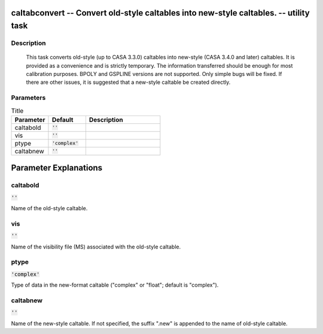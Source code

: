 caltabconvert -- Convert old-style caltables into new-style caltables. -- utility task
=======================================

Description
---------------------------------------

    This task converts old-style (up to CASA 3.3.0) caltables into new-style 
    (CASA 3.4.0 and later) caltables.  It is provided as a convenience and 
    is strictly temporary.  The information transferred should be enough 
    for most calibration purposes.  BPOLY and GSPLINE versions are not 
    supported.  Only simple bugs will be fixed.  If there are other issues, 
    it is suggested that a new-style caltable be created directly.
  


Parameters
---------------------------------------

.. list-table:: Title
   :widths: 25 25 50 
   :header-rows: 1
   
   * - Parameter
     - Default
     - Description
   * - caltabold
     - :code:`''`
     - 
   * - vis
     - :code:`''`
     - 
   * - ptype
     - :code:`'complex'`
     - 
   * - caltabnew
     - :code:`''`
     - 


Parameter Explanations
=======================================



caltabold
---------------------------------------

:code:`''`

Name of the old-style caltable.


vis
---------------------------------------

:code:`''`

Name of the visibility file (MS) associated with the old-style caltable.


ptype
---------------------------------------

:code:`'complex'`

Type of data in the new-format caltable ("complex" or "float"; default is "complex").


caltabnew
---------------------------------------

:code:`''`

Name of the new-style caltable.  If not specified, the suffix ".new" is appended to the name of old-style caltable.




